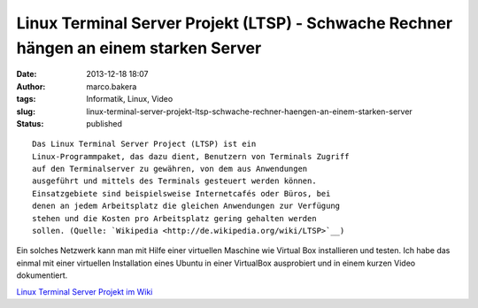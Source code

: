 Linux Terminal Server Projekt (LTSP) - Schwache Rechner hängen an einem starken Server
######################################################################################
:date: 2013-12-18 18:07
:author: marco.bakera
:tags: Informatik, Linux, Video
:slug: linux-terminal-server-projekt-ltsp-schwache-rechner-haengen-an-einem-starken-server
:status: published

::

    Das Linux Terminal Server Project (LTSP) ist ein
    Linux-Programmpaket, das dazu dient, Benutzern von Terminals Zugriff
    auf den Terminalserver zu gewähren, von dem aus Anwendungen
    ausgeführt und mittels des Terminals gesteuert werden können.
    Einsatzgebiete sind beispielsweise Internetcafés oder Büros, bei
    denen an jedem Arbeitsplatz die gleichen Anwendungen zur Verfügung
    stehen und die Kosten pro Arbeitsplatz gering gehalten werden
    sollen. (Quelle: `Wikipedia <http://de.wikipedia.org/wiki/LTSP>`__)

Ein solches Netzwerk kann man mit Hilfe einer virtuellen Maschine wie
Virtual Box installieren und testen. Ich habe das einmal mit einer
virtuellen Installation eines Ubuntu in einer VirtualBox ausprobiert und
in einem kurzen Video dokumentiert.

`Linux Terminal Server Projekt im
Wiki <http://www.bakera.de/dokuwiki/doku.php/schule/ltsp>`__
